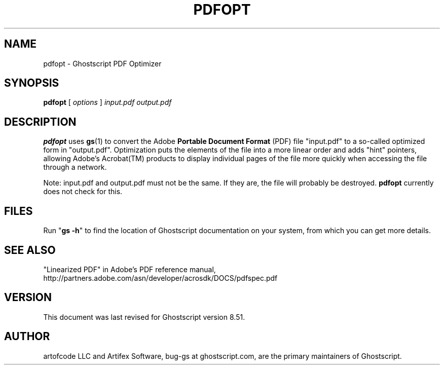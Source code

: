 .\" $Id$
.TH PDFOPT 1 "12 April 2005" 8.51 "Ghostscript Tools" \" -*- nroff -*-
.SH NAME
pdfopt \- Ghostscript PDF Optimizer
.SH SYNOPSIS
\fBpdfopt\fR [ \fIoptions\fR ] \fIinput.pdf output.pdf\fR
.SH DESCRIPTION
\fBpdfopt\fR uses \fBgs\fR(1) to convert the Adobe \fBPortable Document
Format\fR (PDF) file "input.pdf" to a so-called optimized form in
"output.pdf".  Optimization puts the elements of the file into a more linear
order and adds "hint" pointers, allowing Adobe's Acrobat(TM) products to
display individual pages of the file more quickly when accessing the file
through a network.
.PP
Note: input.pdf and output.pdf must not be the same.  If they are, the file
will probably be destroyed.  \fBpdfopt\fR currently does not check for this.
.SH FILES
Run "\fBgs -h\fR" to find the location of Ghostscript documentation on your
system, from which you can get more details.
.SH SEE ALSO
"Linearized PDF" in Adobe's PDF reference manual,
http://partners.adobe.com/asn/developer/acrosdk/DOCS/pdfspec.pdf
.SH VERSION
This document was last revised for Ghostscript version 8.51.
.SH AUTHOR
artofcode LLC and Artifex Software, bug-gs at ghostscript.com, are the
primary maintainers of Ghostscript.
